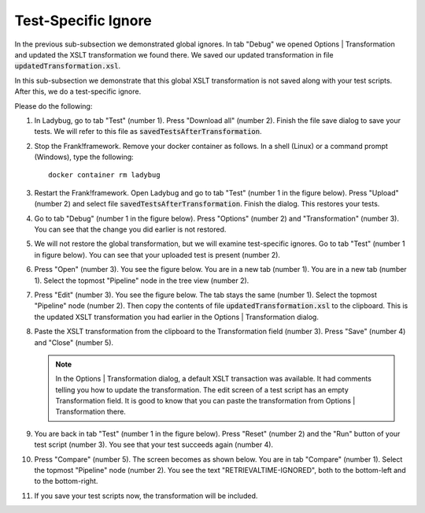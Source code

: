 .. _testSpecific:

Test-Specific Ignore
====================

In the previous sub-subsection we demonstrated global ignores. In tab "Debug" we opened Options | Transformation and updated the XSLT transformation we found there. We saved our updated transformation in file :code:`updatedTransformation.xsl`.

In this sub-subsection we demonstrate that this global XSLT transformation is not saved along with your test scripts. After this, we do a test-specific ignore.

Please do the following:

.. highlight:: none

#. In Ladybug, go to tab "Test" (number 1). Press "Download all" (number 2). Finish the file save dialog to save your tests. We will refer to this file as :code:`savedTestsAfterTransformation`.
#. Stop the Frank!framework. Remove your docker container as follows. In a shell (Linux) or a command prompt (Windows), type the following: ::

     docker container rm ladybug

#. Restart the Frank!framework. Open Ladybug and go to tab "Test" (number 1 in the figure below). Press "Upload" (number 2) and select file :code:`savedTestsAfterTransformation`. Finish the dialog. This restores your tests.

   .. image:: uploadTests.jpg

#. Go to tab "Debug" (number 1 in the figure below). Press "Options" (number 2) and "Transformation" (number 3). You can see that the change you did earlier is not restored.

   .. image:: transformationGone.jpg

#. We will not restore the global transformation, but we will examine test-specific ignores. Go to tab "Test" (number 1 in figure below). You can see that your uploaded test is present (number 2).

   .. image:: tabTestAfterUpload.jpg

#. Press "Open" (number 3). You see the figure below. You are in a new tab (number 1). You are in a new tab (number 1). Select the topmost "Pipeline" node in the tree view (number 2).

   .. image:: afterUploadPrepareEdit.jpg

#. Press "Edit" (number 3). You see the figure below. The tab stays the same (number 1). Select the topmost "Pipeline" node (number 2). Then copy the contents of file :code:`updatedTransformation.xsl` to the clipboard. This is the updated XSLT transformation you had earlier in the Options | Transformation dialog.

   .. image:: afterUploadEdit.jpg

#. Paste the XSLT transformation from the clipboard to the Transformation field (number 3). Press "Save" (number 4) and "Close" (number 5).

   .. NOTE::

      In the Options | Transformation dialog, a default XSLT transaction was available. It had comments telling you how to update the transformation. The edit screen of a test script has an empty Transformation field. It is good to know that you can paste the transformation from Options | Transformation there.

#. You are back in tab "Test" (number 1 in the figure below). Press "Reset" (number 2) and the "Run" button of your test script (number 3). You see that your test succeeds again (number 4).

   .. image:: runWithTestSpecificTransformation.jpg

#. Press "Compare" (number 5). The screen becomes as shown below. You are in tab "Compare" (number 1). Select the topmost "Pipeline" node (number 2). You see the text "RETRIEVALTIME-IGNORED", both to the bottom-left and to the bottom-right.

   .. image:: testWithLocalTransformationSuccessComparison.jpg

#. If you save your test scripts now, the transformation will be included.
